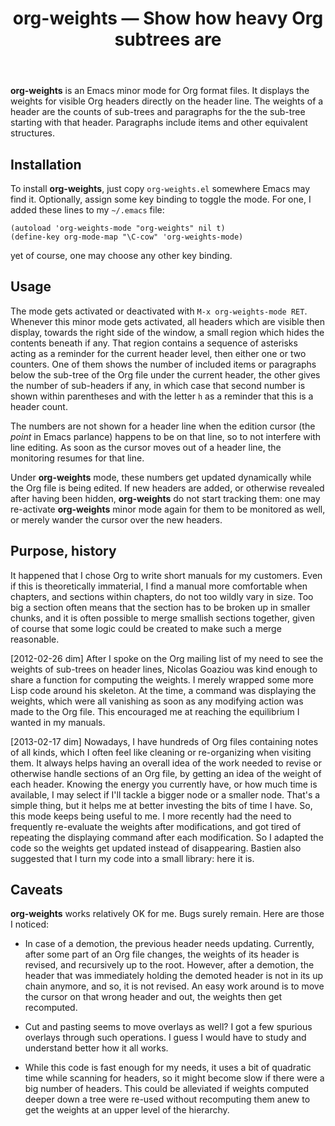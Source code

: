 #+TITLE: org-weights — Show how heavy Org subtrees are
*org-weights* is an Emacs minor mode for Org format files.  It displays
the weights for visible Org headers directly on the header line.  The
weights of a header are the counts of sub-trees and paragraphs for the
the sub-tree starting with that header.  Paragraphs include items and
other equivalent structures.
** Installation
To install *org-weights*, just copy =org-weights.el= somewhere Emacs may
find it.  Optionally, assign some key binding to toggle the mode.  For
one, I added these lines to my =~/.emacs= file:

  #+BEGIN_SRC elisp
    (autoload 'org-weights-mode "org-weights" nil t)
    (define-key org-mode-map "\C-cow" 'org-weights-mode)
  #+END_SRC

yet of course, one may choose any other key binding.
** Usage
The mode gets activated or deactivated with =M-x org-weights-mode RET=.
Whenever this minor mode gets activated, all headers which are visible
then display, towards the right side of the window, a small region
which hides the contents beneath if any.  That region contains a
sequence of asterisks acting as a reminder for the current header
level, then either one or two counters.  One of them shows the number
of included items or paragraphs below the sub-tree of the Org file
under the current header, the other gives the number of sub-headers if
any, in which case that second number is shown within parentheses and
with the letter =h= as a reminder that this is a header count.

The numbers are not shown for a header line when the edition cursor
(the /point/ in Emacs parlance) happens to be on that line, so to not
interfere with line editing.  As soon as the cursor moves out of a
header line, the monitoring resumes for that line.

Under *org-weights* mode, these numbers get updated dynamically while
the Org file is being edited.  If new headers are added, or otherwise
revealed after having been hidden, *org-weights* do not start tracking
them: one may re-activate *org-weights* minor mode again for them to be
monitored as well, or merely wander the cursor over the new headers.
** Purpose, history
It happened that I chose Org to write short manuals for my customers.
Even if this is theoretically immaterial, I find a manual more
comfortable when chapters, and sections within chapters, do not too
wildly vary in size.  Too big a section often means that the section
has to be broken up in smaller chunks, and it is often possible to
merge smallish sections together, given of course that some logic
could be created to make such a merge reasonable.

[2012-02-26 dim] After I spoke on the Org mailing list of my need to
see the weights of sub-trees on header lines, Nicolas Goaziou was kind
enough to share a function for computing the weights.  I merely
wrapped some more Lisp code around his skeleton.  At the time, a
command was displaying the weights, which were all vanishing as soon
as any modifying action was made to the Org file.  This encouraged me
at reaching the equilibrium I wanted in my manuals.

[2013-02-17 dim] Nowadays, I have hundreds of Org files containing
notes of all kinds, which I often feel like cleaning or re-organizing
when visiting them.  It always helps having an overall idea of the work
needed to revise or otherwise handle sections of an Org file, by
getting an idea of the weight of each header.  Knowing the energy you
currently have, or how much time is available, I may select if I'll
tackle a bigger node or a smaller node.  That's a simple thing, but it
helps me at better investing the bits of time I have.  So, this mode
keeps being useful to me.  I more recently had the need to frequently
re-evaluate the weights after modifications, and got tired of
repeating the displaying command after each modification.  So I
adapted the code so the weights get updated instead of disappearing.
Bastien also suggested that I turn my code into a small library: here
it is.
** Caveats
*org-weights* works relatively OK for me.  Bugs surely remain.  Here are
those I noticed:

  + In case of a demotion, the previous header needs updating.
    Currently, after some part of an Org file changes, the weights of
    its header is revised, and recursively up to the root.  However,
    after a demotion, the header that was immediately holding the
    demoted header is not in its up chain anymore, and so, it is not
    revised.  An easy work around is to move the cursor on that wrong
    header and out, the weights then get recomputed.

  + Cut and pasting seems to move overlays as well?  I got a few
    spurious overlays through such operations.  I guess I would have
    to study and understand better how it all works.

  + While this code is fast enough for my needs, it uses a bit of
    quadratic time while scanning for headers, so it might become slow
    if there were a big number of headers.  This could be alleviated
    if weights computed deeper down a tree were re-used without
    recomputing them anew to get the weights at an upper level of the
    hierarchy.
